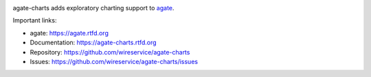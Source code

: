 .. image:: https://github.com/wireservice/agate-charts/workflows/CI/badge.svg
    :target: https://github.com/wireservice/agate-charts/actions
    :alt: Build status

.. image:: https://img.shields.io/pypi/dw/agate-charts.svg
    :target: https://pypi.python.org/pypi/agate-charts
    :alt: PyPI downloads

.. image:: https://img.shields.io/pypi/v/agate-charts.svg
    :target: https://pypi.python.org/pypi/agate-charts
    :alt: Version

.. image:: https://img.shields.io/pypi/l/agate-charts.svg
    :target: https://pypi.python.org/pypi/agate-charts
    :alt: License

.. image:: https://img.shields.io/pypi/pyversions/agate-charts.svg
    :target: https://pypi.python.org/pypi/agate-charts
    :alt: Support Python versions

agate-charts adds exploratory charting support to `agate <https://github.com/wireservice/agate>`_.

Important links:

* agate:            https://agate.rtfd.org
* Documentation:    https://agate-charts.rtfd.org
* Repository:       https://github.com/wireservice/agate-charts
* Issues:           https://github.com/wireservice/agate-charts/issues

